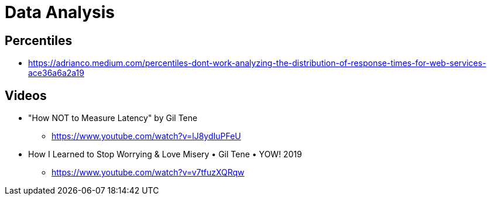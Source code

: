 = Data Analysis

== Percentiles

* https://adrianco.medium.com/percentiles-dont-work-analyzing-the-distribution-of-response-times-for-web-services-ace36a6a2a19

== Videos

* "How NOT to Measure Latency" by Gil Tene
** https://www.youtube.com/watch?v=lJ8ydIuPFeU

* How I Learned to Stop Worrying & Love Misery • Gil Tene • YOW! 2019
** https://www.youtube.com/watch?v=v7tfuzXQRqw